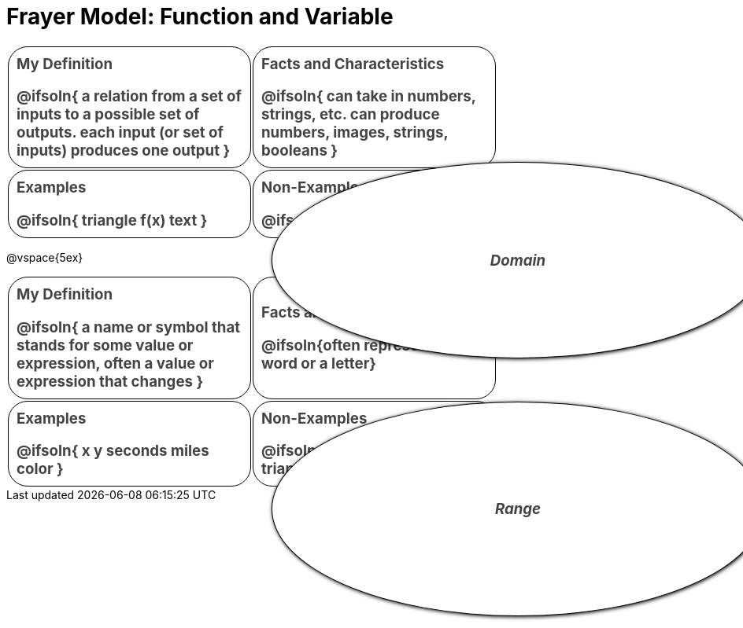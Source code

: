 = Frayer Model: Function and Variable

++++
<style>
  #content td {
    border: solid 1px black;
    border-radius: 25px;
    padding: 10px;
  }
  .solution * { font-weight: normal; font-size: 10pt; margin-top: 2ex; }
  .sectionbody { align-items: center; }
  table {
    width: 6.5in;
    grid-gap: 50px;
    color: #444;
    border: none !important;
    grid-template-columns: 45% 45% !important;
    position: relative;
    font-size: 14pt;
    font-weight: bold;
  }

  tr:first-child td:first-child:after {
    content: "Domain";
    display: grid;
    align-items: center;
    justify-items: center;
    border: 1px solid black;
    width: 100%;
    height: 100%;
    border-radius: 50% 50%;
    position: absolute;
    left: calc(.5 * (100% + 50px));
    top: calc(.5 * (100% + 50px));
    background: white;
    z-index: 2;
    box-shadow: 1px 1px 5px black;
    font-style: italic;
  }

  table:first-child tr:first-child td:first-child:after { content: "Domain"; }
  table:last-child tr:first-child td:first-child:after { content: "Range"; }
</style>
++++

[.FillVerticalSpace, cols="1a,>1a"]
|===
| My Definition
--
@ifsoln{
a relation from a set of inputs to a possible set of outputs.
each input (or set of inputs) produces one output
}

--

| Facts and Characteristics
--
@ifsoln{
can take in numbers, strings, etc.
can produce numbers, images, strings, booleans
}

--

| Examples
--
@ifsoln{
triangle
f(x)
text
}

--

| Non-Examples
--
@ifsoln{x}

--
|===


@vspace{5ex}

[.FillVerticalSpace, cols="1a,>1a"]
|===
| My Definition
--
@ifsoln{
a name or symbol that stands for some value or expression, often a value or expression that changes
}

--

| Facts and Characteristics
--
@ifsoln{often represented by a word or a letter}

--

| Examples
--
@ifsoln{
x
y
seconds
miles
color
}

--

| Non-Examples
--
@ifsoln{
“Hello”
36
gt(20)
triangle
}

--

|===
